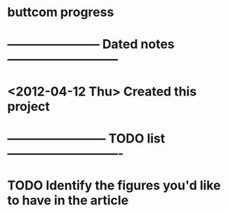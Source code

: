 * buttcom progress
* ----------------------- Dated notes ---------------------------
* <2012-04-12 Thu> Created this project
* ------------------------ TODO list ----------------------------
* TODO Identify the figures you'd like to have in the article
